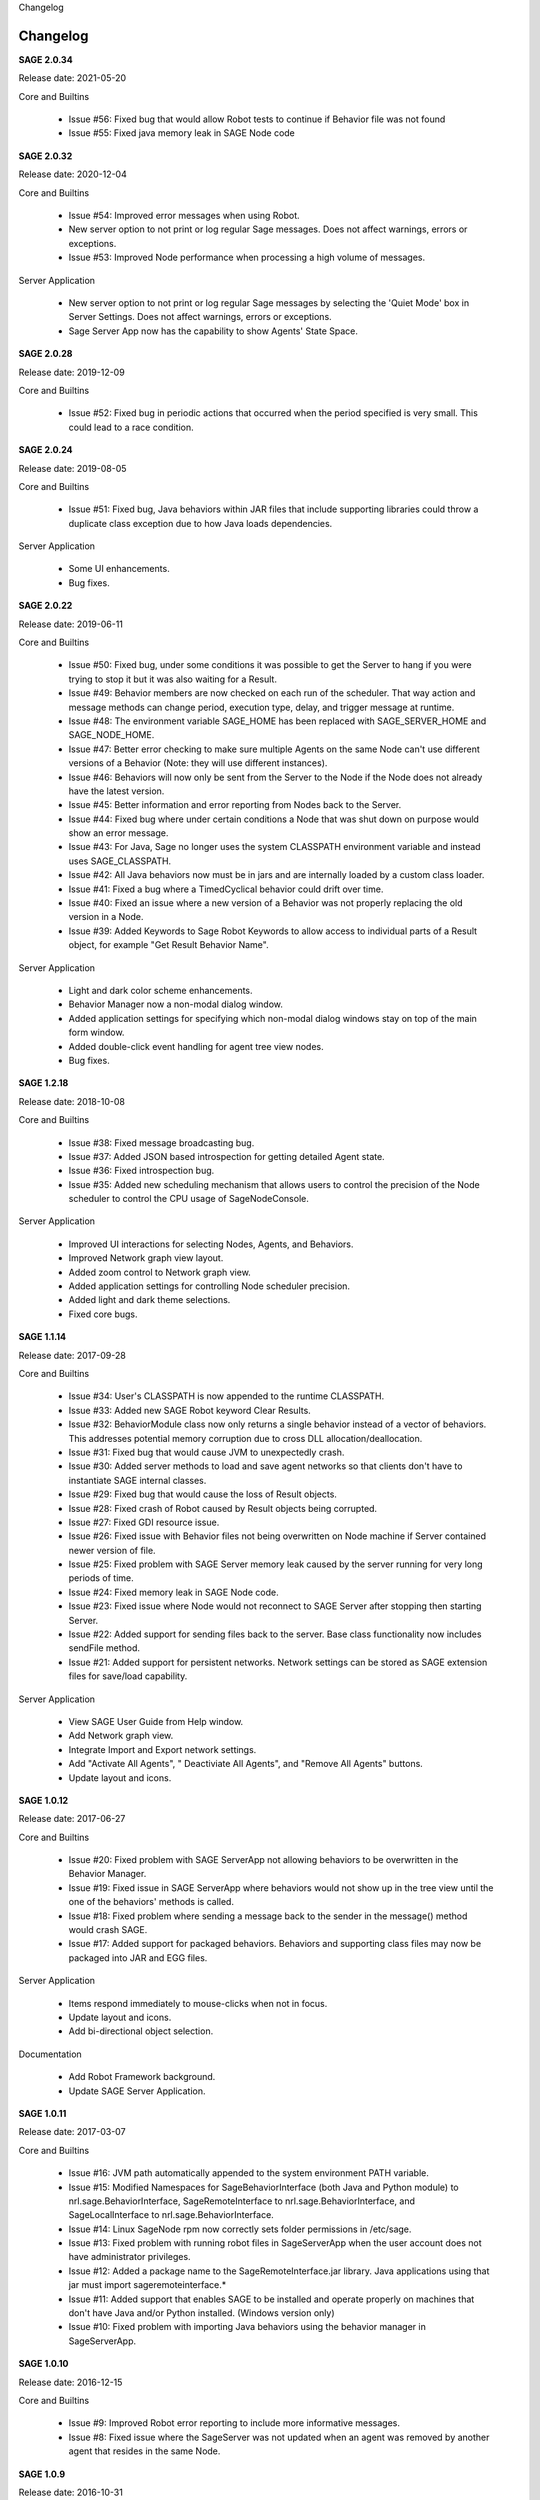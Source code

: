
.. container:: header-banner-color

	.. container:: header-banner-text
	
		Changelog


.. _`view-changelog`:
 
Changelog
===========================
**SAGE 2.0.34**

Release date: 2021-05-20

Core and Builtins

	- Issue #56: Fixed bug that would allow Robot tests to continue if Behavior file was not found
	- Issue #55: Fixed java memory leak in SAGE Node code


**SAGE 2.0.32**

Release date: 2020-12-04

Core and Builtins

	- Issue #54: Improved error messages when using Robot.
	- New server option to not print or log regular Sage messages.  Does not affect warnings, errors or exceptions.
	- Issue #53: Improved Node performance when processing a high volume of messages.

Server Application

	- New server option to not print or log regular Sage messages by selecting the 'Quiet Mode' box in Server Settings.  Does not affect warnings, errors or exceptions.
	- Sage Server App now has the capability to show Agents' State Space.

**SAGE 2.0.28**

Release date: 2019-12-09

Core and Builtins

	- Issue #52: Fixed bug in periodic actions that occurred when the period specified is very small. This could lead to a race condition.

**SAGE 2.0.24**

Release date: 2019-08-05

Core and Builtins

	- Issue #51: Fixed bug, Java behaviors within JAR files that include supporting libraries could throw a duplicate class exception due to how Java loads dependencies.
	
Server Application

	- Some UI enhancements.
	- Bug fixes.
	
	
**SAGE 2.0.22**

Release date: 2019-06-11

Core and Builtins

	- Issue #50: Fixed bug, under some conditions it was possible to get the Server to hang if you were trying to stop it but it was also waiting for a Result.
	- Issue #49: Behavior members are now checked on each run of the scheduler. That way action and message methods can change period, execution type, delay, and trigger message at runtime.
	- Issue #48: The environment variable SAGE_HOME has been replaced with SAGE_SERVER_HOME and SAGE_NODE_HOME.
	- Issue #47: Better error checking to make sure multiple Agents on the same Node can't use different versions of a Behavior (Note: they will use different instances).
	- Issue #46: Behaviors will now only be sent from the Server to the Node if the Node does not already have the latest version.
	- Issue #45: Better information and error reporting from Nodes back to the Server.
	- Issue #44: Fixed bug where under certain conditions a Node that was shut down on purpose would show an error message.
	- Issue #43: For Java, Sage no longer uses the system CLASSPATH environment variable and instead uses SAGE_CLASSPATH.
	- Issue #42: All Java behaviors now must be in jars and are internally loaded by a custom class loader.
	- Issue #41: Fixed a bug where a TimedCyclical behavior could drift over time.
	- Issue #40: Fixed an issue where a new version of a Behavior was not properly replacing the old version in a Node.
	- Issue #39: Added Keywords to Sage Robot Keywords to allow access to individual parts of a Result object, for example "Get Result Behavior Name".
	
Server Application

	- Light and dark color scheme enhancements.
	- Behavior Manager now a non-modal dialog window.
	- Added application settings for specifying which non-modal dialog windows stay on top of the main form window.
	- Added double-click event handling for agent tree view nodes.
	- Bug fixes.


**SAGE 1.2.18**

Release date: 2018-10-08

Core and Builtins

	- Issue #38: Fixed message broadcasting bug.
	- Issue #37: Added JSON based introspection for getting detailed Agent state.
	- Issue #36: Fixed introspection bug.
	- Issue #35: Added new scheduling mechanism that allows users to control the precision of the Node scheduler to control the CPU usage of SageNodeConsole.

Server Application

	- Improved UI interactions for selecting Nodes, Agents, and Behaviors.
	- Improved Network graph view layout.
	- Added zoom control to Network graph view.
	- Added application settings for controlling Node scheduler precision.
	- Added light and dark theme selections.
	- Fixed core bugs.


**SAGE 1.1.14**

Release date: 2017-09-28

Core and Builtins

	- Issue #34: User's CLASSPATH is now appended to the runtime CLASSPATH.
	- Issue #33: Added new SAGE Robot keyword Clear Results.
	- Issue #32: BehaviorModule class now only returns a single behavior instead of a vector of behaviors. This addresses potential memory corruption due to cross DLL allocation/deallocation.
	- Issue #31: Fixed bug that would cause JVM to unexpectedly crash.
	- Issue #30: Added server methods to load and save agent networks so that clients don't have to instantiate SAGE internal classes.
	- Issue #29: Fixed bug that would cause the loss of Result objects.
	- Issue #28: Fixed crash of Robot caused by Result objects being corrupted.
	- Issue #27: Fixed GDI resource issue.
	- Issue #26: Fixed issue with Behavior files not being overwritten on Node machine if Server contained newer version of file.
	- Issue #25: Fixed problem with SAGE Server memory leak caused by the server running for very long periods of time.
	- Issue #24: Fixed memory leak in SAGE Node code.
	- Issue #23: Fixed issue where Node would not reconnect to SAGE Server after stopping then starting Server.
	- Issue #22: Added support for sending files back to the server. Base class functionality now includes sendFile method.
	- Issue #21: Added support for persistent networks. Network settings can be stored as SAGE extension files for save/load capability.

Server Application

	- View SAGE User Guide from Help window.
	- Add Network graph view.
	- Integrate Import and Export network settings.
	- Add "Activate All Agents", " Deactiviate All Agents", and "Remove All Agents" buttons.
	- Update layout and icons.
	
	
**SAGE 1.0.12**

Release date: 2017-06-27

Core and Builtins

	- Issue #20: Fixed problem with SAGE ServerApp not allowing behaviors to be overwritten in the Behavior Manager.
	- Issue #19: Fixed issue in SAGE ServerApp where behaviors would not show up in the tree view until the one of the behaviors' methods is called.
	- Issue #18: Fixed problem where sending a message back to the sender in the message() method would crash SAGE.
	- Issue #17: Added support for packaged behaviors. Behaviors and supporting class files may now be packaged into JAR and EGG files.

Server Application

	- Items respond immediately to mouse-clicks when not in focus.
	- Update layout and icons.
	- Add bi-directional object selection.
	
Documentation

	- Add Robot Framework background.
	- Update SAGE Server Application.


**SAGE 1.0.11**

Release date: 2017-03-07

Core and Builtins

	- Issue #16: JVM path automatically appended to the system environment PATH variable.
	- Issue #15: Modified Namespaces for SageBehaviorInterface (both Java and Python module) to nrl.sage.BehaviorInterface, SageRemoteInterface to nrl.sage.BehaviorInterface, and SageLocalInterface to nrl.sage.BehaviorInterface.
	- Issue #14: Linux SageNode rpm now correctly sets folder permissions in /etc/sage.
	- Issue #13: Fixed problem with running robot files in SageServerApp when the user account does not have administrator privileges.
	- Issue #12: Added a package name to the SageRemoteInterface.jar library. Java applications using that jar must import sageremoteinterface.*
	- Issue #11: Added support that enables SAGE to be installed and operate properly on machines that don't have Java and/or Python installed. (Windows version only)
	- Issue #10: Fixed problem with importing Java behaviors using the behavior manager in SageServerApp.


**SAGE 1.0.10**

Release date: 2016-12-15

Core and Builtins

   - Issue #9: Improved Robot error reporting to include more informative messages.
   - Issue #8: Fixed issue where the SageServer was not updated when an agent was removed by another agent that resides in the same Node.


**SAGE 1.0.9**

Release date: 2016-10-31

Core and Builtins

   - Issue #7: Added source node and source agent fields to messages sent to Behaviors.
   - Issue #6: Run Step and Report Result now throw an exception on result = "failure".
   - Issue #5: Routines in SageRobotKeywords.java now return a boolean value.

   
**SAGE 1.0.8**

Release date: 2016-10-07

Documentation

  - Update API Reference section with C++ Behavior file example.

Library

  - Update Boost to 1.61.0.
  - Removed Pluma dependencies.

**SAGE 1.0.7**

Release date: 2016-09-28


Core and Builtins

   - Issue #4: Added support for asynchronous/multi-threaded calls.
   - Issue #3: Wait For Result SageRobotKeyword now takes an additional argument that indicates which method to wait on to generate a result.
   - Issue #2: The Behavior methods setUp() and tearDown() now are called with a Result parameter.
   - Issue #1: Fixed bug that continued Behavior process after internal error occurred in Behavior methods setUp(), action(), message(), or tearDown().

  
Server Application

  - Add new Options menu.
  - Add new Options and Server tool strips.
  - Add context sensitive interaction between the AgentTreeView and the menu/toolstrip tools.

